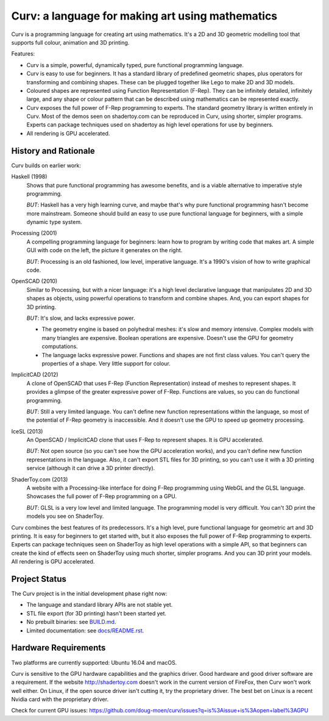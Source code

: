 =================================================
Curv: a language for making art using mathematics
=================================================

.. image:: docs/images/torus.png

Curv is a programming language for creating art using mathematics.
It's a 2D and 3D geometric modelling tool that supports full colour,
animation and 3D printing.

Features:

* Curv is a simple, powerful, dynamically typed, pure functional
  programming language.
* Curv is easy to use for beginners. It has a standard library of
  predefined geometric shapes, plus operators for transforming and
  combining shapes. These can be plugged together like Lego to make 2D and 3D
  models.
* Coloured shapes are represented using Function Representation (F-Rep).
  They can be infinitely detailed, infinitely large, and any shape or colour
  pattern that can be described using mathematics can be represented exactly.
* Curv exposes the full power of F-Rep programming to experts.
  The standard geometry library is written entirely in Curv.
  Most of the demos seen on shadertoy.com can be reproduced in Curv,
  using shorter, simpler programs. Experts can package techniques used on
  shadertoy as high level operations for use by beginners.
* All rendering is GPU accelerated.

History and Rationale
=====================
Curv builds on earlier work:

Haskell (1998)
  Shows that pure functional programming has awesome
  benefits, and is a viable alternative to imperative style programming.

  *BUT*: Haskell has a very high learning curve, and maybe that's why
  pure functional programming hasn't become more mainstream.
  Someone should build an easy to use pure functional language
  for beginners, with a simple dynamic type system.

Processing (2001)
  A compelling programming language for beginners:
  learn how to program by writing code that makes art.
  A simple GUI with code on the left, the picture it generates on the right.

  *BUT*: Processing is an old fashioned, low level, imperative language.
  It's a 1990's vision of how to write graphical code.

OpenSCAD (2010)
  Similar to Processing, but with a nicer language:
  it's a high level declarative language that manipulates 2D and 3D shapes
  as objects, using powerful operations to transform and combine shapes.
  And, you can export shapes for 3D printing.

  *BUT*: It's slow, and lacks expressive power.
  
  * The geometry engine is based on polyhedral meshes: it's slow and memory
    intensive. Complex models with many triangles are expensive.
    Boolean operations are expensive. Doesn't use the GPU for geometry
    computations.
  * The language lacks expressive power. Functions and shapes are not first
    class values. You can't query the properties of a shape. Very little
    support for colour.

ImplicitCAD (2012)
  A clone of OpenSCAD that uses F-Rep (Function
  Representation) instead of meshes to represent shapes. It provides a glimpse
  of the greater expressive power of F-Rep. Functions are values, so you
  can do functional programming.

  *BUT*: Still a very limited language. You can't define new
  function representations within the language, so most of the potential
  of F-Rep geometry is inaccessible. And it doesn't use the GPU to speed up
  geometry processing.

IceSL (2013)
  An OpenSCAD / ImplicitCAD clone that uses F-Rep to represent shapes.
  It is GPU accelerated.
  
  *BUT*: Not open source (so you can't see how the GPU acceleration works),
  and you can't define new function representations in the language.
  Also, it can't export STL files for 3D printing, so you can't use it with
  a 3D printing service (although it can drive a 3D printer directly).

ShaderToy.com (2013)
  A website with a Processing-like interface
  for doing F-Rep programming using WebGL and the GLSL language. Showcases the
  full power of F-Rep programming on a GPU.

  *BUT*: GLSL is a very low level and limited language. The programming
  model is very difficult. You can't 3D print the models you see on ShaderToy.

Curv combines the best features of its predecessors. It's a high level,
pure functional language for geometric art and 3D printing.
It is easy for beginners to get started with, but it also exposes the full
power of F-Rep programming to experts. Experts can package techniques seen on
ShaderToy as high level operations with a simple API, so that beginners can
create the kind of effects seen on ShaderToy using much shorter, simpler
programs. And you can 3D print your models. All rendering is GPU accelerated.

Project Status
==============
The Curv project is in the initial development phase right now:

* The language and standard library APIs are not stable yet.
* STL file export (for 3D printing) hasn't been started yet.
* No prebuilt binaries: see `<BUILD.md>`_.
* Limited documentation: see `<docs/README.rst>`_.

Hardware Requirements
=====================
Two platforms are currently supported: Ubuntu 16.04 and macOS.

Curv is sensitive to the GPU hardware capabilities and the graphics driver.
Good hardware and good driver software are a requirement.
If the website `<http://shadertoy.com>`_ doesn't work in the current version of FireFox,
then Curv won't work well either.
On Linux, if the open source driver isn't cutting it, try the proprietary driver.
The best bet on Linux is a recent Nvidia card with the proprietary driver.

Check for current GPU issues: `<https://github.com/doug-moen/curv/issues?q=is%3Aissue+is%3Aopen+label%3AGPU>`_
